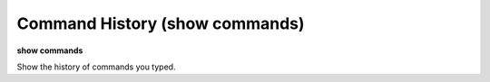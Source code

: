 .. index:: show; commands
.. _show_commands:

Command History (show commands)
-------------------------------

**show commands**

Show the history of commands you typed.
